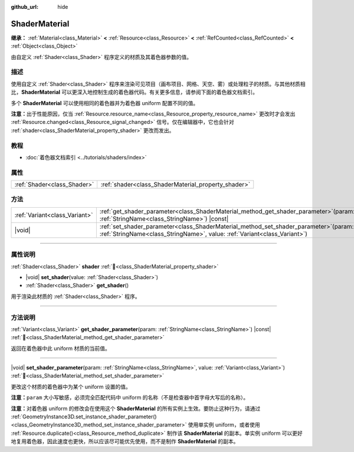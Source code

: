 :github_url: hide

.. DO NOT EDIT THIS FILE!!!
.. Generated automatically from Godot engine sources.
.. Generator: https://github.com/godotengine/godot/tree/4.4/doc/tools/make_rst.py.
.. XML source: https://github.com/godotengine/godot/tree/4.4/doc/classes/ShaderMaterial.xml.

.. _class_ShaderMaterial:

ShaderMaterial
==============

**继承：** :ref:`Material<class_Material>` **<** :ref:`Resource<class_Resource>` **<** :ref:`RefCounted<class_RefCounted>` **<** :ref:`Object<class_Object>`

由自定义 :ref:`Shader<class_Shader>` 程序定义的材质及其着色器参数的值。

.. rst-class:: classref-introduction-group

描述
----

使用自定义 :ref:`Shader<class_Shader>` 程序来渲染可见项目（画布项目、网格、天空、雾）或处理粒子的材质。与其他材质相比，\ **ShaderMaterial** 可以更深入地控制生成的着色器代码。有关更多信息，请参阅下面的着色器文档索引。

多个 **ShaderMaterial** 可以使用相同的着色器并为着色器 uniform 配置不同的值。

\ **注意：**\ 出于性能原因，仅当 :ref:`Resource.resource_name<class_Resource_property_resource_name>` 更改时才会发出 :ref:`Resource.changed<class_Resource_signal_changed>` 信号。仅在编辑器中，它也会针对 :ref:`shader<class_ShaderMaterial_property_shader>` 更改而发出。

.. rst-class:: classref-introduction-group

教程
----

- :doc:`着色器文档索引 <../tutorials/shaders/index>`

.. rst-class:: classref-reftable-group

属性
----

.. table::
   :widths: auto

   +-----------------------------+-----------------------------------------------------+
   | :ref:`Shader<class_Shader>` | :ref:`shader<class_ShaderMaterial_property_shader>` |
   +-----------------------------+-----------------------------------------------------+

.. rst-class:: classref-reftable-group

方法
----

.. table::
   :widths: auto

   +-------------------------------+-------------------------------------------------------------------------------------------------------------------------------------------------------------------------+
   | :ref:`Variant<class_Variant>` | :ref:`get_shader_parameter<class_ShaderMaterial_method_get_shader_parameter>`\ (\ param\: :ref:`StringName<class_StringName>`\ ) |const|                                |
   +-------------------------------+-------------------------------------------------------------------------------------------------------------------------------------------------------------------------+
   | |void|                        | :ref:`set_shader_parameter<class_ShaderMaterial_method_set_shader_parameter>`\ (\ param\: :ref:`StringName<class_StringName>`, value\: :ref:`Variant<class_Variant>`\ ) |
   +-------------------------------+-------------------------------------------------------------------------------------------------------------------------------------------------------------------------+

.. rst-class:: classref-section-separator

----

.. rst-class:: classref-descriptions-group

属性说明
--------

.. _class_ShaderMaterial_property_shader:

.. rst-class:: classref-property

:ref:`Shader<class_Shader>` **shader** :ref:`🔗<class_ShaderMaterial_property_shader>`

.. rst-class:: classref-property-setget

- |void| **set_shader**\ (\ value\: :ref:`Shader<class_Shader>`\ )
- :ref:`Shader<class_Shader>` **get_shader**\ (\ )

用于渲染此材质的 :ref:`Shader<class_Shader>` 程序。

.. rst-class:: classref-section-separator

----

.. rst-class:: classref-descriptions-group

方法说明
--------

.. _class_ShaderMaterial_method_get_shader_parameter:

.. rst-class:: classref-method

:ref:`Variant<class_Variant>` **get_shader_parameter**\ (\ param\: :ref:`StringName<class_StringName>`\ ) |const| :ref:`🔗<class_ShaderMaterial_method_get_shader_parameter>`

返回在着色器中此 uniform 材质的当前值。

.. rst-class:: classref-item-separator

----

.. _class_ShaderMaterial_method_set_shader_parameter:

.. rst-class:: classref-method

|void| **set_shader_parameter**\ (\ param\: :ref:`StringName<class_StringName>`, value\: :ref:`Variant<class_Variant>`\ ) :ref:`🔗<class_ShaderMaterial_method_set_shader_parameter>`

更改这个材质的着色器中为某个 uniform 设置的值。

\ **注意：**\ ``param`` 大小写敏感，必须完全匹配代码中 uniform 的名称（不是检查器中首字母大写后的名称）。

\ **注意：**\ 对着色器 uniform 的修改会在使用这个 **ShaderMaterial** 的所有实例上生效。要防止这种行为，请通过 :ref:`GeometryInstance3D.set_instance_shader_parameter()<class_GeometryInstance3D_method_set_instance_shader_parameter>` 使用单实例 uniform，或者使用 :ref:`Resource.duplicate()<class_Resource_method_duplicate>` 制作该 **ShaderMaterial** 的副本。单实例 uniform 可以更好地复用着色器，因此速度也更快，所以应该尽可能优先使用，而不是制作 **ShaderMaterial** 的副本。

.. |virtual| replace:: :abbr:`virtual (本方法通常需要用户覆盖才能生效。)`
.. |const| replace:: :abbr:`const (本方法无副作用，不会修改该实例的任何成员变量。)`
.. |vararg| replace:: :abbr:`vararg (本方法除了能接受在此处描述的参数外，还能够继续接受任意数量的参数。)`
.. |constructor| replace:: :abbr:`constructor (本方法用于构造某个类型。)`
.. |static| replace:: :abbr:`static (调用本方法无需实例，可直接使用类名进行调用。)`
.. |operator| replace:: :abbr:`operator (本方法描述的是使用本类型作为左操作数的有效运算符。)`
.. |bitfield| replace:: :abbr:`BitField (这个值是由下列位标志构成位掩码的整数。)`
.. |void| replace:: :abbr:`void (无返回值。)`
